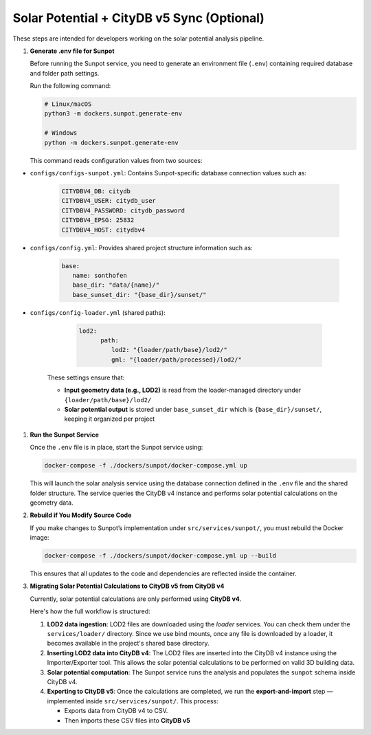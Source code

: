 Solar Potential + CityDB v5 Sync (Optional)
-------------------------------------------

These steps are intended for developers working on the solar potential analysis pipeline.

#. **Generate .env file for Sunpot**

   Before running the Sunpot service, you need to generate an environment file (``.env``)
   containing required database and folder path settings.

   Run the following command:

   .. code-block:: bash

      # Linux/macOS
      python3 -m dockers.sunpot.generate-env

      # Windows
      python -m dockers.sunpot.generate-env

   This command reads configuration values from two sources:

- ``configs/configs-sunpot.yml``: Contains Sunpot-specific database connection values such as:

   .. code-block:: yaml

      CITYDBV4_DB: citydb
      CITYDBV4_USER: citydb_user
      CITYDBV4_PASSWORD: citydb_password
      CITYDBV4_EPSG: 25832
      CITYDBV4_HOST: citydbv4

- ``configs/config.yml``: Provides shared project structure information such as:

   .. code-block:: yaml

      base:
         name: sonthofen
         base_dir: "data/{name}/"
         base_sunset_dir: "{base_dir}/sunset/"

- ``configs/config-loader.yml`` (shared paths):

      .. code-block:: yaml

         lod2:
               path:
                  lod2: "{loader/path/base}/lod2/"
                  gml: "{loader/path/processed}/lod2/"

   These settings ensure that:

   - **Input geometry data (e.g., LOD2)** is read from the loader-managed directory under ``{loader/path/base}/lod2/``
   - **Solar potential output** is stored under ``base_sunset_dir`` which is ``{base_dir}/sunset/``, keeping it organized per project

#. **Run the Sunpot Service**

   Once the ``.env`` file is in place, start the Sunpot service using:

   .. code-block:: bash

      docker-compose -f ./dockers/sunpot/docker-compose.yml up

   This will launch the solar analysis service using the database connection defined in the ``.env`` file
   and the shared folder structure. The service queries the CityDB v4 instance and performs solar potential
   calculations on the geometry data.

#. **Rebuild if You Modify Source Code**

   If you make changes to Sunpot’s implementation under ``src/services/sunpot/``, you must rebuild the Docker image:

   .. code-block:: bash

      docker-compose -f ./dockers/sunpot/docker-compose.yml up --build

   This ensures that all updates to the code and dependencies are reflected inside the container.

#. **Migrating Solar Potential Calculations to CityDB v5 from CityDB v4**

   Currently, solar potential calculations are only performed using **CityDB v4**.

   Here's how the full workflow is structured:

   1. **LOD2 data ingestion**:
      LOD2 files are downloaded using the `loader` services. You can check them under the ``services/loader/`` directory.
      Since we use bind mounts, once any file is downloaded by a loader, it becomes available in the project's shared base directory.

   2. **Inserting LOD2 data into CityDB v4**:
      The LOD2 files are inserted into the CityDB v4 instance using the Importer/Exporter tool.
      This allows the solar potential calculations to be performed on valid 3D building data.

   3. **Solar potential computation**:
      The Sunpot service runs the analysis and populates the ``sunpot`` schema inside CityDB v4.

   4. **Exporting to CityDB v5**:
      Once the calculations are completed, we run the **export-and-import** step — implemented inside ``src/services/sunpot/``.
      This process:

      - Exports data from CityDB v4 to CSV.
      - Then imports these CSV files into **CityDB v5**
